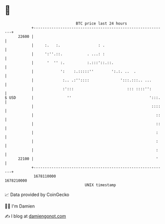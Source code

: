 * 👋

#+begin_example
                                   BTC price last 24 hours                    
               +------------------------------------------------------------+ 
         22600 |                                                            | 
               |     :.   :.                 : .                            | 
               |     ':''.::.           . ...: :                            | 
               |      '  '' :.          :.:::'::.::.                        | 
               |            ':    :.:::::''        ':.:. ..  .              | 
               |             :.. .:''::::              ':::.:::.. ...       | 
               |             :':::                        ::: ::::'':       | 
   $ USD       |               ''                                   ':::.   | 
               |                                                     ::::   | 
               |                                                       ::   | 
               |                                                       ::   | 
               |                                                       :    | 
               |                                                       :    | 
               |                                                       :    | 
         22100 |                                                       '    | 
               +------------------------------------------------------------+ 
                1678110000                                        1678210000  
                                       UNIX timestamp                         
#+end_example
📈 Data provided by CoinGecko

🧑‍💻 I'm Damien

✍️ I blog at [[https://www.damiengonot.com][damiengonot.com]]

